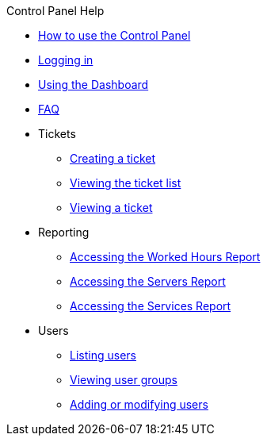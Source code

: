 .Control Panel Help
* xref:index.adoc[How to use the Control Panel]
* xref:login.adoc[Logging in]
* xref:dashboard.adoc[Using the Dashboard]
* xref:faq.adoc[FAQ]

* Tickets
** xref:tickets_edit.adoc[Creating a ticket]
** xref:tickets_list.adoc[Viewing the ticket list]
** xref:tickets_detail.adoc[Viewing a ticket]

* Reporting
** xref:reporting_hours.adoc[Accessing the Worked Hours Report]
** xref:reporting_servers.adoc[Accessing the Servers Report]
** xref:reporting_services.adoc[Accessing the Services Report]

* Users
** xref:users_list.adoc[Listing users]
** xref:users_groups.adoc[Viewing user groups]
** xref:users_edit.adoc[Adding or modifying users]
